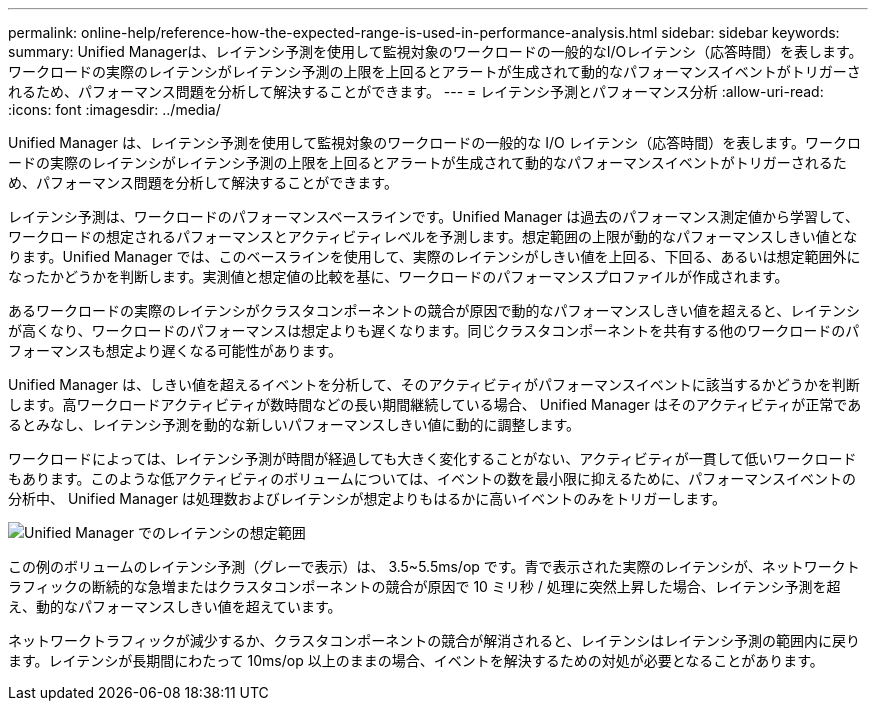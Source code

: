 ---
permalink: online-help/reference-how-the-expected-range-is-used-in-performance-analysis.html 
sidebar: sidebar 
keywords:  
summary: Unified Managerは、レイテンシ予測を使用して監視対象のワークロードの一般的なI/Oレイテンシ（応答時間）を表します。ワークロードの実際のレイテンシがレイテンシ予測の上限を上回るとアラートが生成されて動的なパフォーマンスイベントがトリガーされるため、パフォーマンス問題を分析して解決することができます。 
---
= レイテンシ予測とパフォーマンス分析
:allow-uri-read: 
:icons: font
:imagesdir: ../media/


[role="lead"]
Unified Manager は、レイテンシ予測を使用して監視対象のワークロードの一般的な I/O レイテンシ（応答時間）を表します。ワークロードの実際のレイテンシがレイテンシ予測の上限を上回るとアラートが生成されて動的なパフォーマンスイベントがトリガーされるため、パフォーマンス問題を分析して解決することができます。

レイテンシ予測は、ワークロードのパフォーマンスベースラインです。Unified Manager は過去のパフォーマンス測定値から学習して、ワークロードの想定されるパフォーマンスとアクティビティレベルを予測します。想定範囲の上限が動的なパフォーマンスしきい値となります。Unified Manager では、このベースラインを使用して、実際のレイテンシがしきい値を上回る、下回る、あるいは想定範囲外になったかどうかを判断します。実測値と想定値の比較を基に、ワークロードのパフォーマンスプロファイルが作成されます。

あるワークロードの実際のレイテンシがクラスタコンポーネントの競合が原因で動的なパフォーマンスしきい値を超えると、レイテンシが高くなり、ワークロードのパフォーマンスは想定よりも遅くなります。同じクラスタコンポーネントを共有する他のワークロードのパフォーマンスも想定より遅くなる可能性があります。

Unified Manager は、しきい値を超えるイベントを分析して、そのアクティビティがパフォーマンスイベントに該当するかどうかを判断します。高ワークロードアクティビティが数時間などの長い期間継続している場合、 Unified Manager はそのアクティビティが正常であるとみなし、レイテンシ予測を動的な新しいパフォーマンスしきい値に動的に調整します。

ワークロードによっては、レイテンシ予測が時間が経過しても大きく変化することがない、アクティビティが一貫して低いワークロードもあります。このような低アクティビティのボリュームについては、イベントの数を最小限に抑えるために、パフォーマンスイベントの分析中、 Unified Manager は処理数およびレイテンシが想定よりもはるかに高いイベントのみをトリガーします。

image::../media/opm-expected-range-jpg.png[Unified Manager でのレイテンシの想定範囲]

この例のボリュームのレイテンシ予測（グレーで表示）は、 3.5~5.5ms/op です。青で表示された実際のレイテンシが、ネットワークトラフィックの断続的な急増またはクラスタコンポーネントの競合が原因で 10 ミリ秒 / 処理に突然上昇した場合、レイテンシ予測を超え、動的なパフォーマンスしきい値を超えています。

ネットワークトラフィックが減少するか、クラスタコンポーネントの競合が解消されると、レイテンシはレイテンシ予測の範囲内に戻ります。レイテンシが長期間にわたって 10ms/op 以上のままの場合、イベントを解決するための対処が必要となることがあります。
